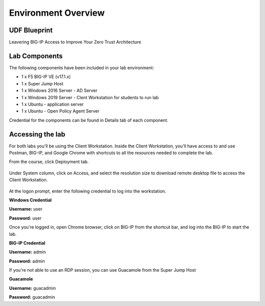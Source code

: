Environment Overview
=====================


UDF Blueprint
-----------------

Leavering BIG-IP Access to Improve Your Zero Trust Architecture

Lab Components
--------------

The following components have been included in your lab environment:

- 1 x F5 BIG-IP VE (v17.1.x)
- 1 x Super Jump Host
- 1 x Windows 2016 Server - AD Server
- 1 x Windows 2019 Server - Clent Workstation for students to run lab
- 1 x Ubuntu - application server
- 1 x Ubuntu - Open Policy Agent Server

Credential for the components can be found in Details tab of each component. 

Accessing the lab
-----------------

For both labs you'll be using the Client Workstation. Inside the Client Workstation, you'll have access to and use Postman, BIG-IP, and Google Chrome with shortcuts to all the resources needed to complete the lab. 

From the course, click Deployment tab.

    |image1|

Under System column, click on Access, and select the resolution size to download remote desktop file to access the Client Workstation. 

    |image2|

At the logon prompt, enter the following credential to log into the workstation. 

**Windows Credential**  

**Username:** user 

**Password:** user 

Once you're logged in, open Chrome browser, click on BIG-IP from the shortcut bar, and log into the BIG-IP to start the lab. 

**BIG-IP Credential** 

**Username:** admin 

**Password:** admin 

If you're not able to use an RDP session, you can use Guacamole from the Super Jump Host

**Guacamole**

**Username:** guacadmin

**Password:** guacadmin

.. |image1| image:: media/lab/image1.png
.. |image2| image:: media/lab/image2.png
.. |image3| image:: media/lab/image3.png